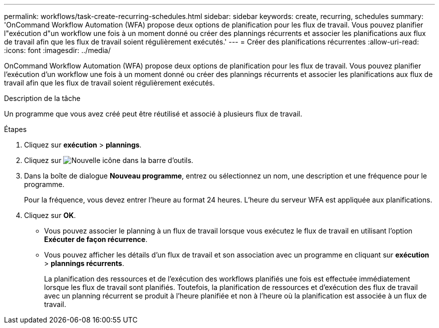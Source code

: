 ---
permalink: workflows/task-create-recurring-schedules.html 
sidebar: sidebar 
keywords: create, recurring, schedules 
summary: 'OnCommand Workflow Automation (WFA) propose deux options de planification pour les flux de travail. Vous pouvez planifier l"exécution d"un workflow une fois à un moment donné ou créer des plannings récurrents et associer les planifications aux flux de travail afin que les flux de travail soient régulièrement exécutés.' 
---
= Créer des planifications récurrentes
:allow-uri-read: 
:icons: font
:imagesdir: ../media/


[role="lead"]
OnCommand Workflow Automation (WFA) propose deux options de planification pour les flux de travail. Vous pouvez planifier l'exécution d'un workflow une fois à un moment donné ou créer des plannings récurrents et associer les planifications aux flux de travail afin que les flux de travail soient régulièrement exécutés.

.Description de la tâche
Un programme que vous avez créé peut être réutilisé et associé à plusieurs flux de travail.

.Étapes
. Cliquez sur *exécution* > *plannings*.
. Cliquez sur image:../media/new_wfa_icon.gif["Nouvelle icône"] dans la barre d'outils.
. Dans la boîte de dialogue *Nouveau programme*, entrez ou sélectionnez un nom, une description et une fréquence pour le programme.
+
Pour la fréquence, vous devez entrer l'heure au format 24 heures. L'heure du serveur WFA est appliquée aux planifications.

. Cliquez sur *OK*.
+
** Vous pouvez associer le planning à un flux de travail lorsque vous exécutez le flux de travail en utilisant l'option *Exécuter de façon récurrence*.
** Vous pouvez afficher les détails d'un flux de travail et son association avec un programme en cliquant sur *exécution* > *plannings récurrents*.
+
La planification des ressources et de l'exécution des workflows planifiés une fois est effectuée immédiatement lorsque les flux de travail sont planifiés. Toutefois, la planification de ressources et d'exécution des flux de travail avec un planning récurrent se produit à l'heure planifiée et non à l'heure où la planification est associée à un flux de travail.




